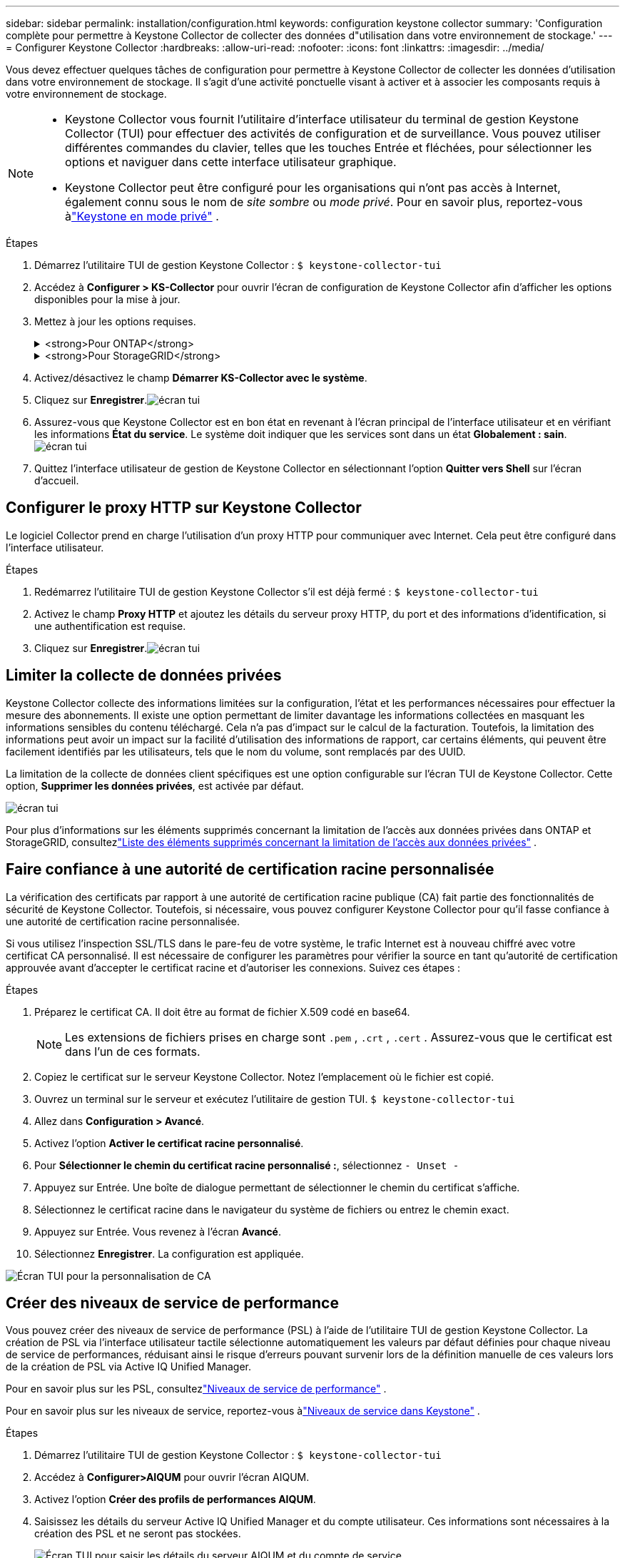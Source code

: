 ---
sidebar: sidebar 
permalink: installation/configuration.html 
keywords: configuration keystone collector 
summary: 'Configuration complète pour permettre à Keystone Collector de collecter des données d"utilisation dans votre environnement de stockage.' 
---
= Configurer Keystone Collector
:hardbreaks:
:allow-uri-read: 
:nofooter: 
:icons: font
:linkattrs: 
:imagesdir: ../media/


[role="lead"]
Vous devez effectuer quelques tâches de configuration pour permettre à Keystone Collector de collecter les données d'utilisation dans votre environnement de stockage.  Il s’agit d’une activité ponctuelle visant à activer et à associer les composants requis à votre environnement de stockage.

[NOTE]
====
* Keystone Collector vous fournit l'utilitaire d'interface utilisateur du terminal de gestion Keystone Collector (TUI) pour effectuer des activités de configuration et de surveillance.  Vous pouvez utiliser différentes commandes du clavier, telles que les touches Entrée et fléchées, pour sélectionner les options et naviguer dans cette interface utilisateur graphique.
* Keystone Collector peut être configuré pour les organisations qui n'ont pas accès à Internet, également connu sous le nom de _site sombre_ ou _mode privé_.  Pour en savoir plus, reportez-vous àlink:../dark-sites/overview.html["Keystone en mode privé"] .


====
.Étapes
. Démarrez l'utilitaire TUI de gestion Keystone Collector :
`$ keystone-collector-tui`
. Accédez à **Configurer > KS-Collector** pour ouvrir l'écran de configuration de Keystone Collector afin d'afficher les options disponibles pour la mise à jour.
. Mettez à jour les options requises.
+
.<strong>Pour ONTAP</strong>
[%collapsible]
====
** *Collecter l'utilisation ONTAP * : Cette option permet la collecte des données d'utilisation pour ONTAP.  Ajoutez les détails du serveur Active IQ Unified Manager (Unified Manager) et du compte de service.
** *Collecter les données de performances ONTAP * : cette option permet la collecte de données de performances pour ONTAP.  Ceci est désactivé par défaut.  Activez cette option si une surveillance des performances est requise dans votre environnement à des fins de SLA.  Fournissez les détails du compte utilisateur de la base de données Unified Manager.  Pour plus d'informations sur la création d'utilisateurs de base de données, voirlink:../installation/addl-req.html["Créer des utilisateurs Unified Manager"] .
** *Supprimer les données privées* : cette option supprime les données privées spécifiques des clients et est activée par défaut.  Pour plus d'informations sur les données exclues des mesures si cette option est activée, consultezlink:../installation/configuration.html#limit-collection-of-private-data["Limiter la collecte de données privées"] .


====
+
.<strong>Pour StorageGRID</strong>
[%collapsible]
====
** *Collecter l'utilisation de StorageGRID * : cette option permet de collecter les détails d'utilisation des nœuds.  Ajoutez l’adresse du nœud StorageGRID et les détails de l’utilisateur.
** *Supprimer les données privées* : cette option supprime les données privées spécifiques des clients et est activée par défaut.  Pour plus d'informations sur les données exclues des mesures si cette option est activée, consultezlink:../installation/configuration.html#limit-collection-of-private-data["Limiter la collecte de données privées"] .


====
. Activez/désactivez le champ **Démarrer KS-Collector avec le système**.
. Cliquez sur **Enregistrer**.image:tui-1.png["écran tui"]
. Assurez-vous que Keystone Collector est en bon état en revenant à l'écran principal de l'interface utilisateur et en vérifiant les informations **État du service**.  Le système doit indiquer que les services sont dans un état **Globalement : sain**.image:tui-2.png["écran tui"]
. Quittez l'interface utilisateur de gestion de Keystone Collector en sélectionnant l'option **Quitter vers Shell** sur l'écran d'accueil.




== Configurer le proxy HTTP sur Keystone Collector

Le logiciel Collector prend en charge l'utilisation d'un proxy HTTP pour communiquer avec Internet.  Cela peut être configuré dans l'interface utilisateur.

.Étapes
. Redémarrez l'utilitaire TUI de gestion Keystone Collector s'il est déjà fermé :
`$ keystone-collector-tui`
. Activez le champ **Proxy HTTP** et ajoutez les détails du serveur proxy HTTP, du port et des informations d'identification, si une authentification est requise.
. Cliquez sur **Enregistrer**.image:tui-3.png["écran tui"]




== Limiter la collecte de données privées

Keystone Collector collecte des informations limitées sur la configuration, l'état et les performances nécessaires pour effectuer la mesure des abonnements.  Il existe une option permettant de limiter davantage les informations collectées en masquant les informations sensibles du contenu téléchargé.  Cela n’a pas d’impact sur le calcul de la facturation.  Toutefois, la limitation des informations peut avoir un impact sur la facilité d'utilisation des informations de rapport, car certains éléments, qui peuvent être facilement identifiés par les utilisateurs, tels que le nom du volume, sont remplacés par des UUID.

La limitation de la collecte de données client spécifiques est une option configurable sur l'écran TUI de Keystone Collector.  Cette option, *Supprimer les données privées*, est activée par défaut.

image:tui-4.png["écran tui"]

Pour plus d'informations sur les éléments supprimés concernant la limitation de l'accès aux données privées dans ONTAP et StorageGRID, consultezlink:../installation/data-collection.html["Liste des éléments supprimés concernant la limitation de l'accès aux données privées"] .



== Faire confiance à une autorité de certification racine personnalisée

La vérification des certificats par rapport à une autorité de certification racine publique (CA) fait partie des fonctionnalités de sécurité de Keystone Collector.  Toutefois, si nécessaire, vous pouvez configurer Keystone Collector pour qu'il fasse confiance à une autorité de certification racine personnalisée.

Si vous utilisez l'inspection SSL/TLS dans le pare-feu de votre système, le trafic Internet est à nouveau chiffré avec votre certificat CA personnalisé.  Il est nécessaire de configurer les paramètres pour vérifier la source en tant qu'autorité de certification approuvée avant d'accepter le certificat racine et d'autoriser les connexions.  Suivez ces étapes :

.Étapes
. Préparez le certificat CA.  Il doit être au format de fichier X.509 codé en base64.
+

NOTE: Les extensions de fichiers prises en charge sont `.pem` , `.crt` , `.cert` .  Assurez-vous que le certificat est dans l’un de ces formats.

. Copiez le certificat sur le serveur Keystone Collector.  Notez l’emplacement où le fichier est copié.
. Ouvrez un terminal sur le serveur et exécutez l’utilitaire de gestion TUI.
`$ keystone-collector-tui`
. Allez dans *Configuration > Avancé*.
. Activez l'option *Activer le certificat racine personnalisé*.
. Pour *Sélectionner le chemin du certificat racine personnalisé :*, sélectionnez `- Unset -`
. Appuyez sur Entrée.  Une boîte de dialogue permettant de sélectionner le chemin du certificat s'affiche.
. Sélectionnez le certificat racine dans le navigateur du système de fichiers ou entrez le chemin exact.
. Appuyez sur Entrée.  Vous revenez à l'écran *Avancé*.
. Sélectionnez *Enregistrer*.  La configuration est appliquée.


image:kc-custom-ca.png["Écran TUI pour la personnalisation de CA"]



== Créer des niveaux de service de performance

Vous pouvez créer des niveaux de service de performance (PSL) à l'aide de l'utilitaire TUI de gestion Keystone Collector. La création de PSL via l'interface utilisateur tactile sélectionne automatiquement les valeurs par défaut définies pour chaque niveau de service de performances, réduisant ainsi le risque d'erreurs pouvant survenir lors de la définition manuelle de ces valeurs lors de la création de PSL via Active IQ Unified Manager.

Pour en savoir plus sur les PSL, consultezlink:https://docs.netapp.com/us-en/active-iq-unified-manager/storage-mgmt/concept_manage_performance_service_levels.html["Niveaux de service de performance"^] .

Pour en savoir plus sur les niveaux de service, reportez-vous àlink:https://docs.netapp.com/us-en/keystone-staas/concepts/service-levels.html#service-levels-for-file-and-block-storage["Niveaux de service dans Keystone"^] .

.Étapes
. Démarrez l'utilitaire TUI de gestion Keystone Collector :
`$ keystone-collector-tui`
. Accédez à *Configurer>AIQUM* pour ouvrir l'écran AIQUM.
. Activez l'option *Créer des profils de performances AIQUM*.
. Saisissez les détails du serveur Active IQ Unified Manager et du compte utilisateur.  Ces informations sont nécessaires à la création des PSL et ne seront pas stockées.
+
image:qos-account-details-1.png["Écran TUI pour saisir les détails du serveur AIQUM et du compte de service"]

. Pour *Sélectionner la version Keystone *, sélectionnez `-unset-` .
. Appuyez sur Entrée.  Une boîte de dialogue permettant de sélectionner la version Keystone s'affiche.
. Mettez en surbrillance *STaaS* pour spécifier la version Keystone pour Keystone STaaS, puis appuyez sur Entrée.
+
image:qos-STaaS-selection-2.png["Écran TUI pour spécifier la version Keystone"]

+

NOTE: Vous pouvez mettre en évidence l'option *KFS* pour les services d'abonnement Keystone version 1. Les services d'abonnement Keystone diffèrent de Keystone STaaS en termes de niveaux de service de performance constitutifs, d'offres de services et de principes de facturation. Pour en savoir plus, consultezlink:https://docs.netapp.com/us-en/keystone-staas/subscription-services-v1.html["Services d'abonnement Keystone | Version 1"^] .

. Tous les niveaux de service de performances Keystone pris en charge seront affichés dans l'option *Sélectionner les niveaux de service Keystone * pour la version Keystone spécifiée.  Activez les niveaux de service de performances souhaités dans la liste.
+
image:qos-STaaS-selection-3.png["Écran TUI pour afficher tous les niveaux de service Keystone pris en charge"]

+

NOTE: Vous pouvez sélectionner plusieurs niveaux de service de performance simultanément pour créer des PSL.

. Sélectionnez *Enregistrer* et appuyez sur Entrée.  Des niveaux de service de performance seront créés.
+
Vous pouvez afficher les PSL créés, tels que Premium-KS-STaaS pour STaaS ou Extreme KFS pour KFS, sur la page *Niveaux de service de performance* dans Active IQ Unified Manager.  Si les PSL créés ne répondent pas à vos exigences, vous pouvez les modifier pour répondre à vos besoins.  Pour en savoir plus, consultezlink:https://docs.netapp.com/us-en/active-iq-unified-manager/storage-mgmt/task_create_and_edit_psls.html["Création et modification des niveaux de service de performance"^] .

+
image:qos-performance-sl.png["Capture d'écran de l'interface utilisateur pour afficher les politiques AQoS créées"]




TIP: Si un PSL pour le niveau de service de performances sélectionné existe déjà sur le serveur Active IQ Unified Manager spécifié, vous ne pouvez pas le créer à nouveau. Si vous essayez de le faire, vous recevrez un message d’erreur.image:qos-failed-policy-1.png["Écran TUI pour afficher le message d'erreur lors de la création de la politique"]
